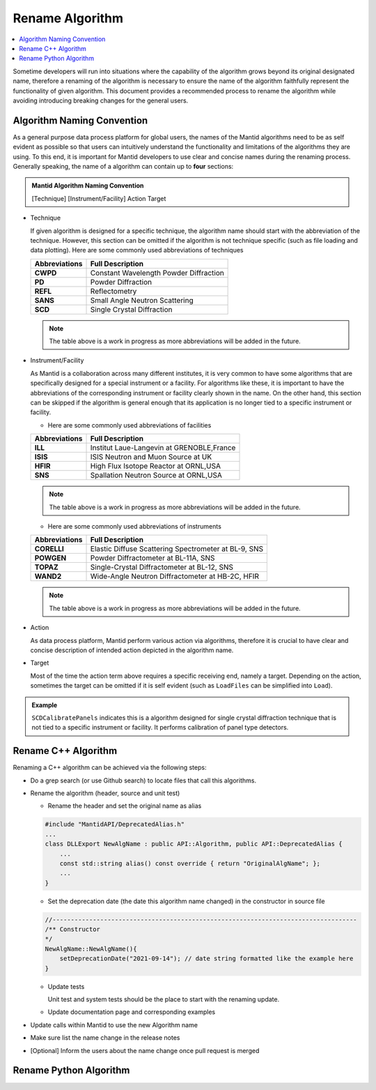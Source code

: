.. _RenameAlgorithm:

================
Rename Algorithm
================

.. contents::
  :local:

Sometime developers will run into situations where the capability of the algorithm grows
beyond its original designated name, therefore a renaming of the algorithm is necessary
to ensure the name of the algorithm faithfully represent the functionality of given algorithm.
This document provides a recommended process to rename the algorithm while avoiding introducing
breaking changes for the general users.


Algorithm Naming Convention
###########################

As a general purpose data process platform for global users, the names of the Mantid algorithms need
to be as self evident as possible so that users can intuitively understand the functionality and limitations
of the algorithms they are using.
To this end, it is important for Mantid developers to use clear and concise names during the renaming process.
Generally speaking, the name of a algorithm can contain up to **four** sections:

.. admonition:: Mantid Algorithm Naming Convention

  [Technique] [Instrument/Facility] Action Target

* Technique

  If given algorithm is designed for a specific technique, the algorithm name should start with the abbreviation of the
  technique.
  However, this section can be omitted if the algorithm is not technique specific (such as file loading and data plotting).
  Here are some commonly used abbreviations of techniques

  =============  ===========================================
  Abbreviations           Full Description
  =============  ===========================================
  **CWPD**           Constant Wavelength Powder Diffraction
  **PD**             Powder Diffraction
  **REFL**           Reflectometry
  **SANS**           Small Angle Neutron Scattering
  **SCD**            Single Crystal Diffraction
  =============  ===========================================

  .. note::

    The table above is a work in progress as more abbreviations will be added in the future.

* Instrument/Facility

  As Mantid is a collaboration across many different institutes, it is very common to have some algorithms that are specifically
  designed for a special instrument or a facility.
  For algorithms like these, it is important to have the abbreviations of the corresponding instrument or facility clearly shown
  in the name.
  On the other hand, this section can be skipped if the algorithm is general enough that its application is no longer tied to a
  specific instrument or facility.

  * Here are some commonly used abbreviations of facilities

  =============  ===========================================
  Abbreviations           Full Description
  =============  ===========================================
  **ILL**           Institut Laue-Langevin at GRENOBLE,France
  **ISIS**          ​​​​​​​​​​​​​​​​​​​​​​​​​​​​​​​​​​​​​​​​​​​​​​​​​​​​​​​​​​​​​​​​​​​​​​​​​​​​​​​​​​​​​​​​​​​​​​​​​​​​​​​​​​​​​​​​​​​​​​​​​​ISIS Neutron and Muon Source at UK
  **HFIR**          High Flux Isotope Reactor at ORNL,USA
  **SNS**           Spallation Neutron Source at ORNL,USA
  =============  ===========================================

  .. note::

    The table above is a work in progress as more abbreviations will be added in the future.

  * Here are some commonly used abbreviations of instruments

  =============  ====================================================
  Abbreviations           Full Description
  =============  ====================================================
  **CORELLI**    Elastic Diffuse Scattering Spectrometer at BL-9, SNS
  **POWGEN**     Powder Diffractometer at BL-11A, SNS
  **TOPAZ**      Single-Crystal Diffractometer at BL-12, SNS
  **WAND2**      Wide-Angle Neutron Diffractometer at HB-2C, HFIR
  =============  ====================================================

  .. note::

    The table above is a work in progress as more abbreviations will be added in the future.

* Action

  As data process platform, Mantid perform various action via algorithms, therefore it is crucial to have clear and concise description
  of intended action depicted in the algorithm name.

* Target

  Most of the time the action term above requires a specific receiving end, namely a target.
  Depending on the action, sometimes the target can be omitted if it is self evident (such as ``LoadFiles`` can be simplified into ``Load``).

.. admonition:: Example

  ``SCDCalibratePanels`` indicates this is a algorithm designed for single crystal diffraction technique that is not
  tied to a specific instrument or facility.
  It performs calibration of panel type detectors.

Rename C++ Algorithm
####################

Renaming a C++ algorithm can be achieved via the following steps:

* Do a grep search (or use Github search) to locate files that call this algorithms.
* Rename the algorithm (header, source and unit test)

  * Rename the header and set the original name as alias

  .. code-block:: c++

    #include "MantidAPI/DeprecatedAlias.h"
    ...
    class DLLExport NewAlgName : public API::Algorithm, public API::DeprecatedAlias {
        ...
        const std::string alias() const override { return "OriginalAlgName"; };
        ...
    }

  * Set the deprecation date (the date this algorithm name changed) in the constructor in source file

  .. code-block:: c++

    //-----------------------------------------------------------------------------------
    /** Constructor
    */
    NewAlgName::NewAlgName(){
        setDeprecationDate("2021-09-14"); // date string formatted like the example here
    }

  * Update tests

    Unit test and system tests should be the place to start with the renaming update.

  * Update documentation page and corresponding examples

* Update calls within Mantid to use the new Algorithm name

* Make sure list the name change in the release notes

* [Optional] Inform the users about the name change once pull request is merged


Rename Python Algorithm
#######################


